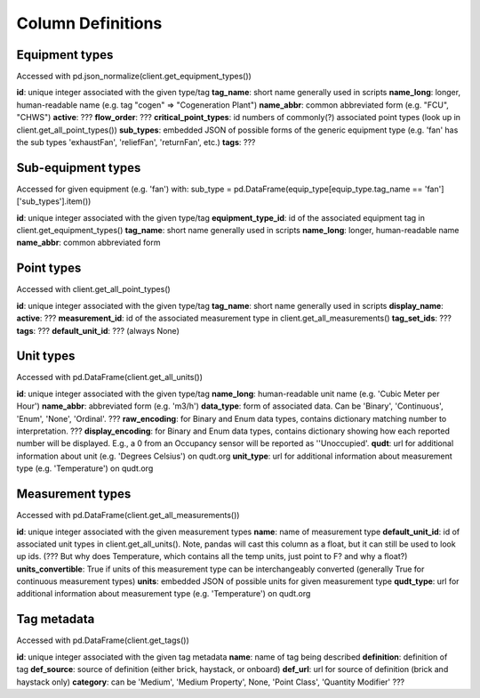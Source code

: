 Column Definitions
==================

Equipment types
---------------
Accessed with pd.json_normalize(client.get_equipment_types())

**id**: unique integer associated with the given type/tag
**tag_name**: short name generally used in scripts
**name_long**: longer, human-readable name (e.g. tag "cogen" => "Cogeneration Plant")
**name_abbr**: common abbreviated form (e.g. "FCU", "CHWS")
**active**: ???
**flow_order**: ???
**critical_point_types**: id numbers of commonly(?) associated point types (look up in client.get_all_point_types())
**sub_types**: embedded JSON of possible forms of the generic equipment type (e.g. 'fan' has the sub types 'exhaustFan', 'reliefFan', 'returnFan', etc.)
**tags**: ???

Sub-equipment types
-------------------
Accessed for given equipment (e.g. 'fan') with: sub_type = pd.DataFrame(equip_type[equip_type.tag_name == 'fan']['sub_types'].item())

**id**: unique integer associated with the given type/tag
**equipment_type_id**: id of the associated equipment tag in client.get_equipment_types()
**tag_name**: short name generally used in scripts
**name_long**: longer, human-readable name
**name_abbr**: common abbreviated form

Point types
-----------
Accessed with client.get_all_point_types()

**id**: unique integer associated with the given type/tag
**tag_name**: short name generally used in scripts
**display_name**:
**active**: ???
**measurement_id**: id of the associated measurement type in client.get_all_measurements()
**tag_set_ids**: ???
**tags**: ???
**default_unit_id**: ??? (always None)

Unit types
----------
Accessed with pd.DataFrame(client.get_all_units())

**id**: unique integer associated with the given type/tag
**name_long**: human-readable unit name (e.g. 'Cubic Meter per Hour')
**name_abbr**: abbreviated form (e.g. 'm3/h')
**data_type**: form of associated data. Can be 'Binary', 'Continuous', 'Enum', 'None', 'Ordinal'. ???
**raw_encoding**: for Binary and Enum data types, contains dictionary matching number to interpretation. ???
**display_encoding**: for Binary and Enum data types, contains dictionary showing how each reported number will be displayed. E.g., a 0 from an Occupancy sensor will be reported as ''Unoccupied'.
**qudt**:  url for additional information about unit (e.g. 'Degrees Celsius') on qudt.org
**unit_type**: url for additional information about measurement type (e.g. 'Temperature') on qudt.org

Measurement types
-----------------
Accessed with pd.DataFrame(client.get_all_measurements())

**id**: unique integer associated with the given measurement types
**name**: name of measurement type
**default_unit_id**: id of associated unit types in client.get_all_units(). Note, pandas will cast this column as a float, but it can still be used to look up ids. (??? But why does Temperature, which contains all the temp units, just point to F? and why a float?)
**units_convertible**: True if units of this measurement type can be interchangeably converted (generally True for continuous measurement types)
**units**: embedded JSON of possible units for given measurement type
**qudt_type**: url for additional information about measurement type (e.g. 'Temperature') on qudt.org

Tag metadata
------------
Accessed with pd.DataFrame(client.get_tags())

**id**: unique integer associated with the given tag metadata
**name**: name of tag being described
**definition**: definition of tag
**def_source**: source of definition (either brick, haystack, or onboard)
**def_url**: url for source of definition (brick and haystack only)
**category**: can be 'Medium', 'Medium Property', None, 'Point Class', 'Quantity Modifier' ???
